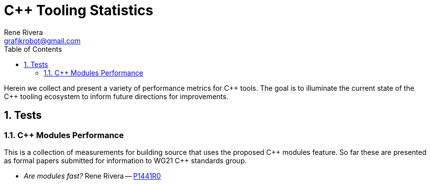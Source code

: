 = C++ Tooling Statistics
:copyright: Copyright 2019 Rene Rivera
:author: Rene Rivera
:email: grafikrobot@gmail.com
:reproducible:
:nofooter:
:sectanchors:
:sectnums:
:sectnumlevels: 5
:source-highlighter: highlightjs
:source-language: c++
:toc: left
:toclevels: 5
:caution-caption: ⚑
:important-caption: ‼
:note-caption: ℹ
:tip-caption: ☀
:warning-caption: ⚠
:CPP: C++
:PP: ++
:P: +

Herein we collect and present a variety of performance metrics for {CPP} tools.
The goal is to illuminate the current state of the {CPP} tooling ecosystem to
inform future directions for improvements.

== Tests

=== C++ Modules Performance

This is a collection of measurements for building source that uses the
proposed {CPP} modules feature. So far these are presented as formal
papers submitted for information to WG21 {CPP} standards group.

* _Are modules fast?_ Rene Rivera -- link:modules/modules_perf_P1441R0.html[P1441R0]
